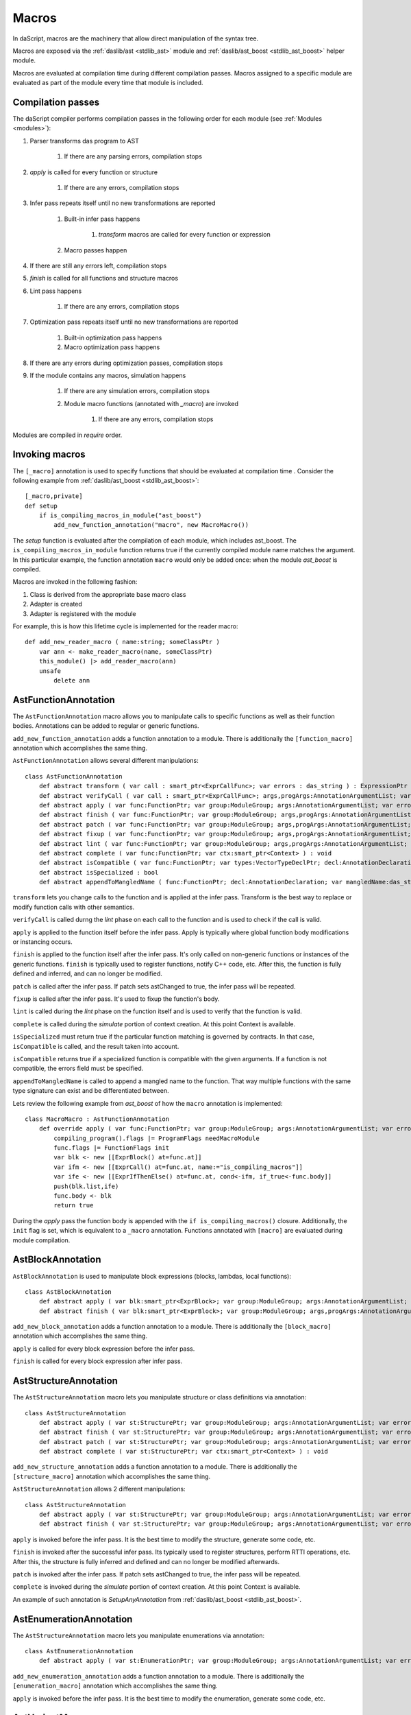 .. _macros:

======
Macros
======

In daScript, macros are the machinery that allow direct manipulation of the syntax tree.

Macros are exposed via the :ref:`daslib/ast <stdlib_ast>` module and :ref:`daslib/ast_boost <stdlib_ast_boost>` helper module.

Macros are evaluated at compilation time during different compilation passes.
Macros assigned to a specific module are evaluated as part of the module every time that module is included.

------------------
Compilation passes
------------------

The daScript compiler performs compilation passes in the following order for each module (see :ref:`Modules <modules>`):

#. Parser transforms das program to AST

    #. If there are any parsing errors, compilation stops

#. `apply` is called for every function or structure

    #. If there are any errors, compilation stops

#. Infer pass repeats itself until no new transformations are reported

    #. Built-in infer pass happens

        #. `transform` macros are called for every function or expression

    #. Macro passes happen

#. If there are still any errors left, compilation stops

#. `finish` is called for all functions and structure macros

#. Lint pass happens

    #. If there are any errors, compilation stops

#. Optimization pass repeats itself until no new transformations are reported

    #. Built-in optimization pass happens

    #. Macro optimization pass happens

#. If there are any errors during optimization passes, compilation stops

#. If the module contains any macros, simulation happens

    #. If there are any simulation errors, compilation stops

    #. Module macro functions (annotated with `_macro`) are invoked

        #. If there are any errors, compilation stops

Modules are compiled in `require` order.

---------------
Invoking macros
---------------

The ``[_macro]`` annotation is used to specify functions that should be evaluated at compilation time .
Consider the following example from :ref:`daslib/ast_boost <stdlib_ast_boost>`::

    [_macro,private]
    def setup
        if is_compiling_macros_in_module("ast_boost")
            add_new_function_annotation("macro", new MacroMacro())

The `setup` function is evaluated after the compilation of each module, which includes ast_boost.
The ``is_compiling_macros_in_module`` function returns true if the currently compiled module name matches the argument.
In this particular example, the function annotation ``macro`` would only be added once: when the module `ast_boost` is compiled.

Macros are invoked in the following fashion:

#. Class is derived from the appropriate base macro class
#. Adapter is created
#. Adapter is registered with the module

For example, this is how this lifetime cycle is implemented for the reader macro::

    def add_new_reader_macro ( name:string; someClassPtr )
        var ann <- make_reader_macro(name, someClassPtr)
        this_module() |> add_reader_macro(ann)
        unsafe
            delete ann

---------------------
AstFunctionAnnotation
---------------------

The ``AstFunctionAnnotation`` macro allows you to manipulate calls to specific functions as well as their function bodies.
Annotations can be added to regular or generic functions.

``add_new_function_annotation`` adds a function annotation to a module.
There is additionally the ``[function_macro]`` annotation which accomplishes the same thing.

``AstFunctionAnnotation`` allows several different manipulations::

    class AstFunctionAnnotation
        def abstract transform ( var call : smart_ptr<ExprCallFunc>; var errors : das_string ) : ExpressionPtr
        def abstract verifyCall ( var call : smart_ptr<ExprCallFunc>; args,progArgs:AnnotationArgumentList; var errors : das_string ) : bool
        def abstract apply ( var func:FunctionPtr; var group:ModuleGroup; args:AnnotationArgumentList; var errors : das_string ) : bool
        def abstract finish ( var func:FunctionPtr; var group:ModuleGroup; args,progArgs:AnnotationArgumentList; var errors : das_string ) : bool
        def abstract patch ( var func:FunctionPtr; var group:ModuleGroup; args,progArgs:AnnotationArgumentList; var errors : das_string; var astChanged:bool& ) : bool
        def abstract fixup ( var func:FunctionPtr; var group:ModuleGroup; args,progArgs:AnnotationArgumentList; var errors : das_string ) : bool
        def abstract lint ( var func:FunctionPtr; var group:ModuleGroup; args,progArgs:AnnotationArgumentList; var errors : das_string ) : bool
        def abstract complete ( var func:FunctionPtr; var ctx:smart_ptr<Context> ) : void
        def abstract isCompatible ( var func:FunctionPtr; var types:VectorTypeDeclPtr; decl:AnnotationDeclaration; var errors:das_string ) : bool
        def abstract isSpecialized : bool
        def abstract appendToMangledName ( func:FunctionPtr; decl:AnnotationDeclaration; var mangledName:das_string ) : void

``transform`` lets you change calls to the function and is applied at the infer pass.
Transform is the best way to replace or modify function calls with other semantics.

``verifyCall`` is called durng the `lint` phase on each call to the function and is used to check if the call is valid.

``apply`` is applied to the function itself before the infer pass.
Apply is typically where global function body modifications or instancing occurs.

``finish`` is applied to the function itself after the infer pass.
It's only called on non-generic functions or instances of the generic functions.
``finish`` is typically used to register functions, notify C++ code, etc.
After this, the function is fully defined and inferred, and can no longer be modified.

``patch`` is called after the infer pass. If patch sets astChanged to true, the infer pass will be repeated.

``fixup`` is called after the infer pass. It's used to fixup the function's body.

``lint`` is called during the `lint` phase on the function itself and is used to verify that the function is valid.

``complete`` is called during the `simulate` portion of context creation. At this point Context is available.

``isSpecialized`` must return true if the particular function matching is governed by contracts.
In that case, ``isCompatible`` is called, and the result taken into account.

``isCompatible`` returns true if a specialized function is compatible with the given arguments.
If a function is not compatible, the errors field must be specified.

``appendToMangledName`` is called to append a mangled name to the function.
That way multiple functions with the same type signature can exist and be differentiated between.

Lets review the following example from `ast_boost` of how the ``macro`` annotation is implemented::

    class MacroMacro : AstFunctionAnnotation
        def override apply ( var func:FunctionPtr; var group:ModuleGroup; args:AnnotationArgumentList; var errors : das_string ) : bool
            compiling_program().flags |= ProgramFlags needMacroModule
            func.flags |= FunctionFlags init
            var blk <- new [[ExprBlock() at=func.at]]
            var ifm <- new [[ExprCall() at=func.at, name:="is_compiling_macros"]]
            var ife <- new [[ExprIfThenElse() at=func.at, cond<-ifm, if_true<-func.body]]
            push(blk.list,ife)
            func.body <- blk
            return true

During the `apply` pass the function body is appended with the ``if is_compiling_macros()`` closure.
Additionally, the ``init`` flag is set, which is equivalent to a ``_macro`` annotation.
Functions annotated with ``[macro]`` are evaluated during module compilation.

------------------
AstBlockAnnotation
------------------

``AstBlockAnnotation`` is used to manipulate block expressions (blocks, lambdas, local functions)::

    class AstBlockAnnotation
        def abstract apply ( var blk:smart_ptr<ExprBlock>; var group:ModuleGroup; args:AnnotationArgumentList; var errors : das_string ) : bool
        def abstract finish ( var blk:smart_ptr<ExprBlock>; var group:ModuleGroup; args,progArgs:AnnotationArgumentList; var errors : das_string ) : bool

``add_new_block_annotation`` adds a function annotation to a module.
There is additionally the ``[block_macro]`` annotation which accomplishes the same thing.

``apply`` is called for every block expression before the infer pass.

``finish`` is called for every block expression after infer pass.

----------------------
AstStructureAnnotation
----------------------

The ``AstStructureAnnotation`` macro lets you manipulate structure or class definitions via annotation::

    class AstStructureAnnotation
        def abstract apply ( var st:StructurePtr; var group:ModuleGroup; args:AnnotationArgumentList; var errors : das_string ) : bool
        def abstract finish ( var st:StructurePtr; var group:ModuleGroup; args:AnnotationArgumentList; var errors : das_string ) : bool
        def abstract patch ( var st:StructurePtr; var group:ModuleGroup; args:AnnotationArgumentList; var errors : das_string; var astChanged:bool& ) : bool
        def abstract complete ( var st:StructurePtr; var ctx:smart_ptr<Context> ) : void

``add_new_structure_annotation`` adds a function annotation to a module.
There is additionally the ``[structure_macro]`` annotation which accomplishes the same thing.

``AstStructureAnnotation`` allows 2 different manipulations::

    class AstStructureAnnotation
        def abstract apply ( var st:StructurePtr; var group:ModuleGroup; args:AnnotationArgumentList; var errors : das_string ) : bool
        def abstract finish ( var st:StructurePtr; var group:ModuleGroup; args:AnnotationArgumentList; var errors : das_string ) : bool

``apply`` is invoked before the infer pass. It is the best time to modify the structure, generate some code, etc.

``finish`` is invoked after the successful infer pass. Its typically used to register structures, perform RTTI operations, etc.
After this, the structure is fully inferred and defined and can no longer be modified afterwards.

``patch`` is invoked after the infer pass. If patch sets astChanged to true, the infer pass will be repeated.

``complete`` is invoked during the `simulate` portion of context creation. At this point Context is available.

An example of such annotation is `SetupAnyAnnotation` from :ref:`daslib/ast_boost <stdlib_ast_boost>`.

------------------------
AstEnumerationAnnotation
------------------------

The ``AstStructureAnnotation`` macro lets you manipulate enumerations via annotation::

    class AstEnumerationAnnotation
        def abstract apply ( var st:EnumerationPtr; var group:ModuleGroup; args:AnnotationArgumentList; var errors : das_string ) : bool

``add_new_enumeration_annotation`` adds a function annotation to a module.
There is additionally the ``[enumeration_macro]`` annotation which accomplishes the same thing.

``apply`` is invoked before the infer pass. It is the best time to modify the enumeration, generate some code, etc.

---------------
AstVariantMacro
---------------

``AstVariantMacro`` is specialized in transforming ``is``, ``as``, and ``?as`` expressions.

``add_new_variant_macro`` adds a variant macro to a module.
There is additionally the ``[variant_macro]`` annotation which accomplishes the same thing.

Each of the 3 transformations are covered in the appropriate abstract function::

    class AstVariantMacro
        def abstract visitExprIsVariant     ( prog:ProgramPtr; mod:Module?; expr:smart_ptr<ExprIsVariant> ) : ExpressionPtr
        def abstract visitExprAsVariant     ( prog:ProgramPtr; mod:Module?; expr:smart_ptr<ExprAsVariant> ) : ExpressionPtr
        def abstract visitExprSafeAsVariant ( prog:ProgramPtr; mod:Module?; expr:smart_ptr<ExprSafeAsVariant> ) : ExpressionPtr

Let's review the following example from :ref:`daslib/ast_boost <stdlib_ast_boost>`::

    // replacing ExprIsVariant(value,name) => ExprOp2('==",value.__rtti,"name")
    // if value is ast::Expr*
    class BetterRttiVisitor : AstVariantMacro
        def override visitExprIsVariant(prog:ProgramPtr; mod:Module?;expr:smart_ptr<ExprIsVariant>) : ExpressionPtr
            if isExpression(expr.value._type)
                var vdr <- new [[ExprField() at=expr.at, name:="__rtti", value <- clone_expression(expr.value)]]
                var cna <- new [[ExprConstString() at=expr.at, value:=expr.name]]
                var veq <- new [[ExprOp2() at=expr.at, op:="==", left<-vdr, right<-cna]]
                return veq
            return [[ExpressionPtr]]

    // note the following ussage
    class GetHintFnMacro : AstFunctionAnnotation
        def override transform ( var call : smart_ptr<ExprCall>; var errors : das_string ) : ExpressionPtr
            if call.arguments[1] is ExprConstString     // HERE EXPRESSION WILL BE REPLACED
                ...

Here, the macro takes advantage of the ExprIsVariant syntax.
It replaces the ``expr is TYPENAME`` expression with an ``expr.__rtti = "TYPENAME"`` expression.
The ``isExpression`` function ensures that `expr` is from the `ast::Expr*` family, i.e. part of the daScript syntax tree.

--------------
AstReaderMacro
--------------

``AstReaderMacro`` allows embedding a completely different syntax inside daScript code.

``add_new_reader_macro`` adds a reader macro to a module.
There is additionally the ``[reader_macro]`` annotation, which essentially automates the same thing.

Reader macros accept characters, collect them if necessary, and return an `ast::Expression`::

    class AstReaderMacro
        def abstract accept ( prog:ProgramPtr; mod:Module?; expr:ExprReader?; ch:int; info:LineInfo ) : bool
        def abstract visit ( prog:ProgramPtr; mod:Module?; expr:smart_ptr<ExprReader> ) : ExpressionPtr

Reader macros are invoked via the ``% READER_MACRO_NAME ~ character_sequence`` syntax.
The ``accept`` function notifies the correct terminator of the character sequence::

    var x = %arr~\{\}\w\x\y\n%% // invoking reader macro arr, %% is a terminator

Consider the implementation for the example above::

    [reader_macro(name="arr")]
    class ArrayReader : AstReaderMacro
        def override accept ( prog:ProgramPtr; mod:Module?; var expr:ExprReader?; ch:int; info:LineInfo ) : bool
            append(expr.sequence,ch)
            if ends_with(expr.sequence,"%%")
                let len = length(expr.sequence)
                resize(expr.sequence,len-2)
                return false
            else
                return true
        def override visit ( prog:ProgramPtr; mod:Module?; expr:smart_ptr<ExprReader> ) : ExpressionPtr
            let seqStr = string(expr.sequence)
            var arrT <- new [[TypeDecl() baseType=Type tInt]]
            push(arrT.dim,length(seqStr))
            var mkArr <- new [[ExprMakeArray() at = expr.at, makeType <- arrT]]
            for x in seqStr
                var mkC <- new [[ExprConstInt() at=expr.at, value=x]]
                push(mkArr.values,mkC)
            return mkArr

The ``accept`` function macro collects symbols in the sequence.
Once the sequence ends with the terminator sequence %%, ``accept`` returns false to indicate the end of the sequence.

In ``visit``, the collected sequence is converted into a make array ``[[int ch1; ch2; ..]]`` expression.

More complex examples include the JsonReader macro in :ref:`daslib/json_boost <stdlib_json_boost>` or RegexReader in :ref:`daslib/regex_boost <stdlib_regex_boost>`.

------------
AstCallMacro
------------

``AstCallMacro`` operates on expressions which have function call syntax or something similar.
It occurs during the infer pass.

``add_new_call_macro`` adds a call macro to a module.
The ``[call_macro]`` annotation automates the same thing::

        class AstCallMacro
            def abstract preVisit ( prog:ProgramPtr; mod:Module?; expr:smart_ptr<ExprCallMacro> ) : void
            def abstract visit ( prog:ProgramPtr; mod:Module?; expr:smart_ptr<ExprCallMacro> ) : ExpressionPtr
            def abstract canVisitArguments ( expr:smart_ptr<ExprCallMacro> ) : bool

``apply`` from :ref:`daslib/apply <stdlib_apply>` is an example of such a macro::

    [call_macro(name="apply")]  // apply(value, block)
    class ApplyMacro : AstCallMacro
        def override visit ( prog:ProgramPtr; mod:Module?; var expr:smart_ptr<ExprCallMacro> ) : ExpressionPtr
            ...

Note how the name is provided in the ``[call_macro]`` annotation.

``preVisit`` is called before the arguments are visited.

``visit`` is called after the arguments are visited.

``canVisitArguments`` is called to determine if the macro can visit the arguments.

------------
AstPassMacro
------------

``AstPassMacro`` is one macro to rule them all. It gets entire module as an input,
and can be invoked at numerous passes::

    class AstPassMacro
        def abstract apply ( prog:ProgramPtr; mod:Module? ) : bool

``make_pass_macro`` registers a class as a pass macro.

``add_new_infer_macro`` adds a pass macro to the infer pass. The ``[infer]`` annotation accomplishes the same thing.

``add_new_dirty_infer_macro`` adds a pass macro to the `dirty` section of infer pass. The ``[dirty_infer]`` annotation accomplishes the same thing.

Typically, such macros create an ``AstVisitor`` which performs the necessary transformations.

----------------
AstTypeInfoMacro
----------------

``AstTypeInfoMacro`` is designed to implement custom type information inside a typeinfo expression::

    class AstTypeInfoMacro
        def abstract getAstChange ( expr:smart_ptr<ExprTypeInfo>; var errors:das_string ) : ExpressionPtr
        def abstract getAstType ( var lib:ModuleLibrary; expr:smart_ptr<ExprTypeInfo>; var errors:das_string ) : TypeDeclPtr

``add_new_typeinfo_macro`` adds a reader macro to a module.
There is additionally the ``[typeinfo_macro]`` annotation, which essentially automates the same thing.

``getAstChange`` returns a newly generated ast for the typeinfo expression.
Alternatively, it returns null if no changes are required, or if there is an error.
In case of error, the errors string must be filled.

``getAstType`` returns the type of the new typeinfo expression.

---------------
AstForLoopMacro
---------------

``AstForLoopMacro`` is designed to implement custom processing of for loop expressions::

    class AstForLoopMacro
        def abstract visitExprFor ( prog:ProgramPtr; mod:Module?; expr:smart_ptr<ExprFor> ) : ExpressionPtr

``add_new_for_loop_macro`` adds a reader macro to a module.
There is additionally the ``[for_loop_macro]`` annotation, which essentially automates the same thing.

``visitExprFor`` is similar to that of `AstVisitor`. It returns a new expression, or null if no changes are required.

---------------
AstCaptureMacro
---------------

``AstCaptureMacro`` is designed to implement custom capturing and finalization of lambda expressions::

    class AstCaptureMacro
        def abstract captureExpression ( prog:Program?; mod:Module?; expr:ExpressionPtr; etype:TypeDeclPtr ) : ExpressionPtr
        def abstract captureFunction ( prog:Program?; mod:Module?; var lcs:Structure?; var fun:FunctionPtr ) : void

``add_new_capture_macro`` adds a reader macro to a module.
There is additionally the ``[capture_macro]`` annotation, which essentially automates the same thing.

``captureExpression`` is called when an expression is captured. It returns a new expression, or null if no changes are required.

``captureFunction`` is called when a function is captured. This is where custom finalization can be added to the `final` section of the function body.

----------------
AstCommentReader
----------------

``AstCommentReader`` is designed to implement custom processing of comment expressions::

    class AstCommentReader
        def abstract open ( prog:ProgramPtr; mod:Module?; cpp:bool; info:LineInfo ) : void
        def abstract accept ( prog:ProgramPtr; mod:Module?; ch:int; info:LineInfo ) : void
        def abstract close ( prog:ProgramPtr; mod:Module?; info:LineInfo ) : void
        def abstract beforeStructure ( prog:ProgramPtr; mod:Module?; info:LineInfo ) : void
        def abstract afterStructure ( st:StructurePtr; prog:ProgramPtr; mod:Module?; info:LineInfo ) : void
        def abstract beforeStructureFields ( prog:ProgramPtr; mod:Module?; info:LineInfo ) : void
        def abstract afterStructureField ( name:string; prog:ProgramPtr; mod:Module?; info:LineInfo ) : void
        def abstract afterStructureFields ( prog:ProgramPtr; mod:Module?; info:LineInfo ) : void
        def abstract beforeFunction ( prog:ProgramPtr; mod:Module?; info:LineInfo ) : void
        def abstract afterFunction ( fn:FunctionPtr; prog:ProgramPtr; mod:Module?; info:LineInfo ) : void
        def abstract beforeGlobalVariables ( prog:ProgramPtr; mod:Module?; info:LineInfo ) : void
        def abstract afterGlobalVariable ( name:string; prog:ProgramPtr; mod:Module?; info:LineInfo ) : void
        def abstract afterGlobalVariables ( prog:ProgramPtr; mod:Module?; info:LineInfo ) : void
        def abstract beforeVariant ( prog:ProgramPtr; mod:Module?; info:LineInfo ) : void
        def abstract afterVariant ( name:string; prog:ProgramPtr; mod:Module?; info:LineInfo ) : void
        def abstract beforeEnumeration ( prog:ProgramPtr; mod:Module?; info:LineInfo ) : void
        def abstract afterEnumeration ( name:string; prog:ProgramPtr; mod:Module?; info:LineInfo ) : void
        def abstract beforeAlias ( prog:ProgramPtr; mod:Module?; info:LineInfo ) : void
        def abstract afterAlias ( name:string; prog:ProgramPtr; mod:Module?; info:LineInfo ) : void

``add_new_comment_reader`` adds a reader macro to a module.
There is additionally the ``[comment_reader]`` annotation, which essentially automates the same thing.

``open`` occurs when the parsing of a comment starts.

``accept`` occurs for every character of the comment.

``close`` occurs when a comment is over.

``beforeStructure`` and ``afterStructure`` occur before and after each structure or class declaration, regardless of if it has comments.

``beforeStructureFields`` and ``afterStructureFields`` occur before and after each structure or class field, regardless of if it has comments.

``afterStructureField`` occurs after each field declaration.

``beforeFunction`` and ``afterFunction`` occur before and after each function declaration, regardless of if it has comments.

``beforeGlobalVariables`` and ``afterGlobalVariables`` occur before and after each global variable declaration, regardless of if it has comments.

``afterGlobalVariable`` occurs after each individual global variable declaration.

``beforeVariant`` and ``afterVariant`` occur before and after each variant declaration, regardless of if it has comments.

``beforeEnumeration`` and ``afterEnumeration`` occur before and after each enumeration declaration, regardless of if it has comments.

``beforeAlias`` and ``afterAlias`` occur before and after each alias type declaration, regardless or if it has comments.

----------
AstVisitor
----------

``AstVisitor`` implements the visitor pattern for the daScript expression tree.
It contains a callback for every single expression in prefix and postfix form, as well as some additional callbacks::

    class AstVisitor
        ...
        // find
            def abstract preVisitExprFind(expr:smart_ptr<ExprFind>) : void          // prefix
            def abstract visitExprFind(expr:smart_ptr<ExprFind>) : ExpressionPtr    // postifx
        ...

Postfix callbacks can return expressions to replace the ones passed to the callback.

PrintVisitor from the `ast_print` example implements the printing of every single expression in daScript syntax.

``make_visitor`` creates a visitor adapter from the class, derived from ``AstVisitor``.
The adapter then can be applied to a program via the ``visit`` function::

    var astVisitor = new PrintVisitor()
    var astVisitorAdapter <- make_visitor(*astVisitor)
    visit(this_program(), astVisitorAdapter)

If an expression needs to be visited, and can potentially be fully substituted, the ``visit_expression`` function should be used::

    expr <- visit_expression(expr,astVisitorAdapter)
